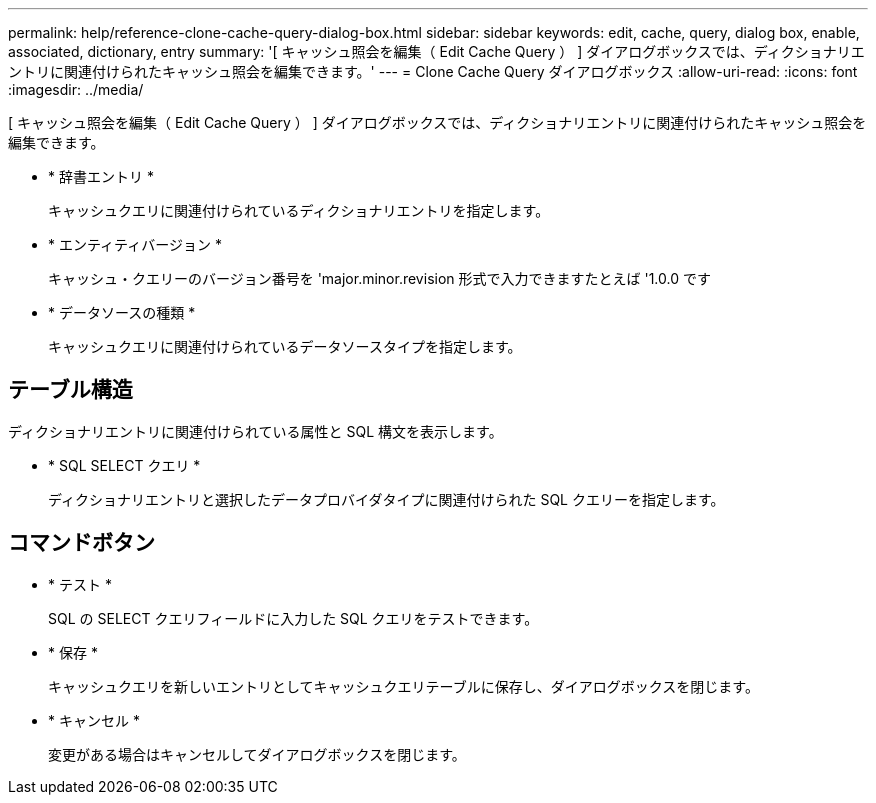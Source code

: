 ---
permalink: help/reference-clone-cache-query-dialog-box.html 
sidebar: sidebar 
keywords: edit, cache, query, dialog box, enable, associated, dictionary, entry 
summary: '[ キャッシュ照会を編集（ Edit Cache Query ） ] ダイアログボックスでは、ディクショナリエントリに関連付けられたキャッシュ照会を編集できます。' 
---
= Clone Cache Query ダイアログボックス
:allow-uri-read: 
:icons: font
:imagesdir: ../media/


[role="lead"]
[ キャッシュ照会を編集（ Edit Cache Query ） ] ダイアログボックスでは、ディクショナリエントリに関連付けられたキャッシュ照会を編集できます。

* * 辞書エントリ *
+
キャッシュクエリに関連付けられているディクショナリエントリを指定します。

* * エンティティバージョン *
+
キャッシュ・クエリーのバージョン番号を 'major.minor.revision 形式で入力できますたとえば '1.0.0 です

* * データソースの種類 *
+
キャッシュクエリに関連付けられているデータソースタイプを指定します。





== テーブル構造

ディクショナリエントリに関連付けられている属性と SQL 構文を表示します。

* * SQL SELECT クエリ *
+
ディクショナリエントリと選択したデータプロバイダタイプに関連付けられた SQL クエリーを指定します。





== コマンドボタン

* * テスト *
+
SQL の SELECT クエリフィールドに入力した SQL クエリをテストできます。

* * 保存 *
+
キャッシュクエリを新しいエントリとしてキャッシュクエリテーブルに保存し、ダイアログボックスを閉じます。

* * キャンセル *
+
変更がある場合はキャンセルしてダイアログボックスを閉じます。


